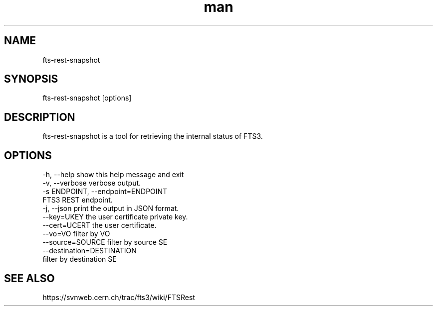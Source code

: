 .\" Manpage for fts-rest-snapshot.
.\" Contact michal.simon@cern.ch to correct errors or typos.
.TH man 1 "20 May 2014" "1.0" "fts-rest-snapshot man page"
.SH NAME
fts-rest-snapshot
.SH SYNOPSIS
fts-rest-snapshot [options]
.SH DESCRIPTION
fts-rest-snapshot is a tool for retrieving the internal status of FTS3.
.SH OPTIONS
  -h, --help            show this help message and exit
  -v, --verbose         verbose output.
  -s ENDPOINT, --endpoint=ENDPOINT
                        FTS3 REST endpoint.
  -j, --json            print the output in JSON format.
  --key=UKEY            the user certificate private key.
  --cert=UCERT          the user certificate.
  --vo=VO               filter by VO
  --source=SOURCE       filter by source SE
  --destination=DESTINATION
                        filter by destination SE


.SH SEE ALSO
https://svnweb.cern.ch/trac/fts3/wiki/FTSRest

